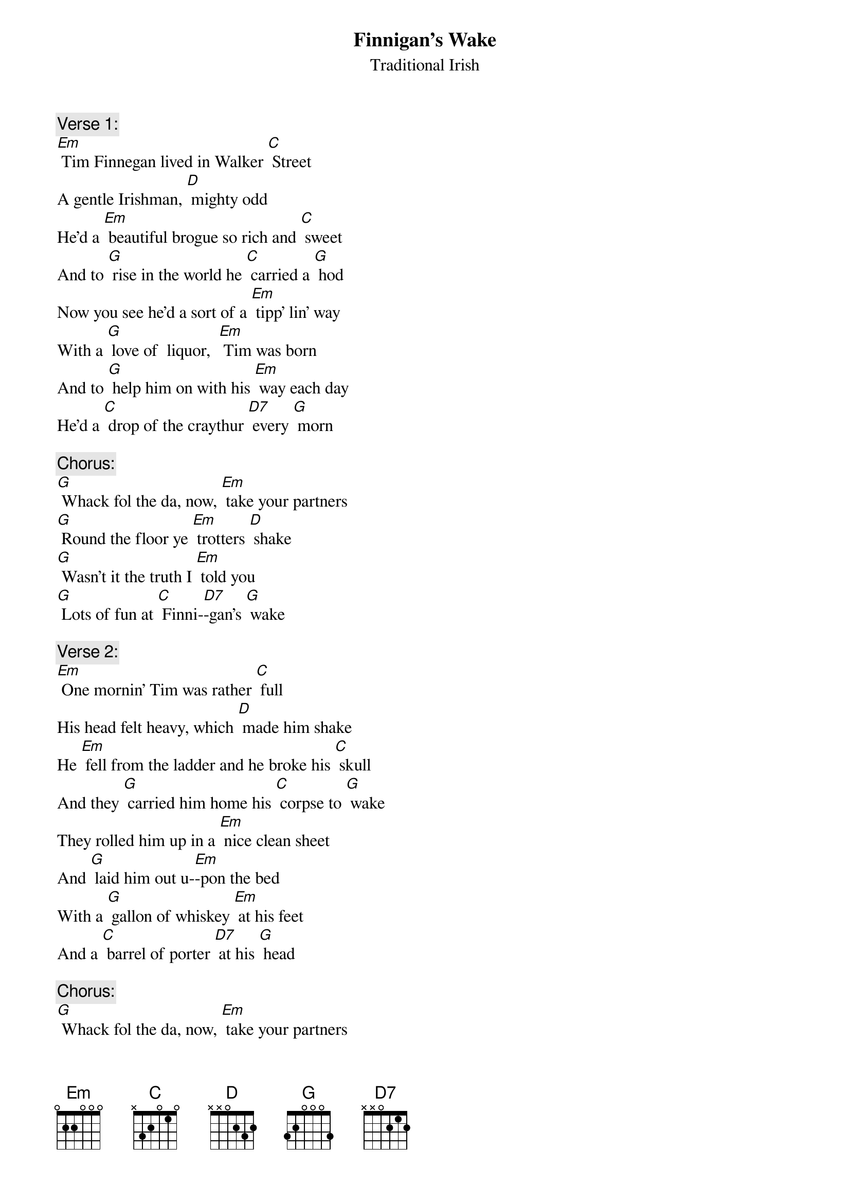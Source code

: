 {t: Finnigan’s Wake}
{st: Traditional Irish}

{c: Verse 1:}
[Em] Tim Finnegan lived in Walker [C] Street
A gentle Irishman, [D] mighty odd
He'd a [Em] beautiful brogue so rich and [C] sweet
And to [G] rise in the world he [C] carried a [G] hod
Now you see he'd a sort of a [Em] tipp' lin' way
With a [G] love of  liquor,  [Em] Tim was born
And to [G] help him on with his [Em] way each day
He'd a [C] drop of the craythur [D7] every [G] morn

{c: Chorus:}
[G] Whack fol the da, now, [Em] take your partners
[G] Round the floor ye [Em] trotters [D] shake
[G] Wasn't it the truth I [Em] told you
[G] Lots of fun at [C] Finni-[D7]-gan's [G] wake

{c: Verse 2:}
[Em] One mornin' Tim was rather [C] full
His head felt heavy, which [D] made him shake
He [Em] fell from the ladder and he broke his [C] skull
And they [G] carried him home his [C] corpse to [G] wake
They rolled him up in a [Em] nice clean sheet
And [G] laid him out u-[Em]-pon the bed
With a [G] gallon of whiskey [Em] at his feet
And a [C] barrel of porter [D7] at his [G] head

{c: Chorus:}
[G] Whack fol the da, now, [Em] take your partners
[G] Round the floor ye [Em] trotters [D] shake
[G] Wasn't it the truth I [Em] told you
[G] Lots of fun at [C] Finni-[D7]-gan's [G] wake

{c: Verse 3:}
[Em] His friends assembled at the [C] wake
And Missus Finnegan [D] called for lunch
[Em] First they brought in tay and [C] cake
Then [G] pipes, tobacco and [C] whiskey [G] punch
Biddy O'Brien be-[Em]-gan to cry
"Such a [G] nice clean corpse did you [Em] ever see?
 Ma-[G]-vourneen Tim, why [Em] did you die?"
"Ah [C] hold your gab" said [D7] Paddy Mc-[G]-Gee

{c: Instrumental Chorus:}
&blue: [G] Whack fol the da, now, [Em] take your partners
&blue: [G] Round the floor ye [Em] trotters [D] shake
&blue: [G] Wasn't it the truth I [Em] told you
&blue: [G] Lots of fun at [C] Finni-[D7]-gan's [G] wake

{c: Verse 4:}
[Em] Then Maggie O'Connor took up the [C] job
"O Biddy, " says she "you're [D] wrong I'm sure"
[Em] But Biddy gave her a belt in the [C] gob
And [G] left her sprawling [C] on the [G] floor
Each side in war did [Em] soon engage
It was [G] woman to woman and [Em] man to man
Shil-[G]-lelagh law was [Em] all the rage
And a [C] row and a ruction [D7] soon be-[G]-gan

{c: Chorus:}
[G] Whack fol the da, now, [Em] take your partners
[G] Round the floor ye [Em] trotters [D] shake
[G] Wasn't it the truth I [Em] told you
[G] Lots of fun at [C] Finni-[D7]-gan's [G] wake

{c: Verse 5:}
[Em] Then Mickey Maloney raised his [C] head
When a bucket of whiskey [D] flew at him
[Em] It missed and falling on the [C] bed
The [G] liquor scattered [C] over [G] Tim.
Tim revives, see [Em] how he rises,
[G] Timothy, jumping [Em] from the bed,
Said [G] "Whirl your whiskey a-[Em]-round like blazes;
[C] Thundering Jesus, do you [D7] think I'm [G] dead?"

{c: Chorus:}
[G] Whack fol the da, now, [Em] take your partners
[G] Round the floor ye [Em] trotters [D] shake
[G] Wasn't it the truth I [Em] told you
[G] Lots of fun at [C] Finni-[D7]-gan's [G] wake

Instrumental Chorus:
&blue: [G] Whack fol the da, now, [Em] take your partners
&blue: [G] Round the floor ye [Em] trotters [D] shake
&blue: [G] Wasn't it the truth I [Em] told you
&blue: [G] Lots of fun at [C] Finni-[D7]-gan's [G] wake
